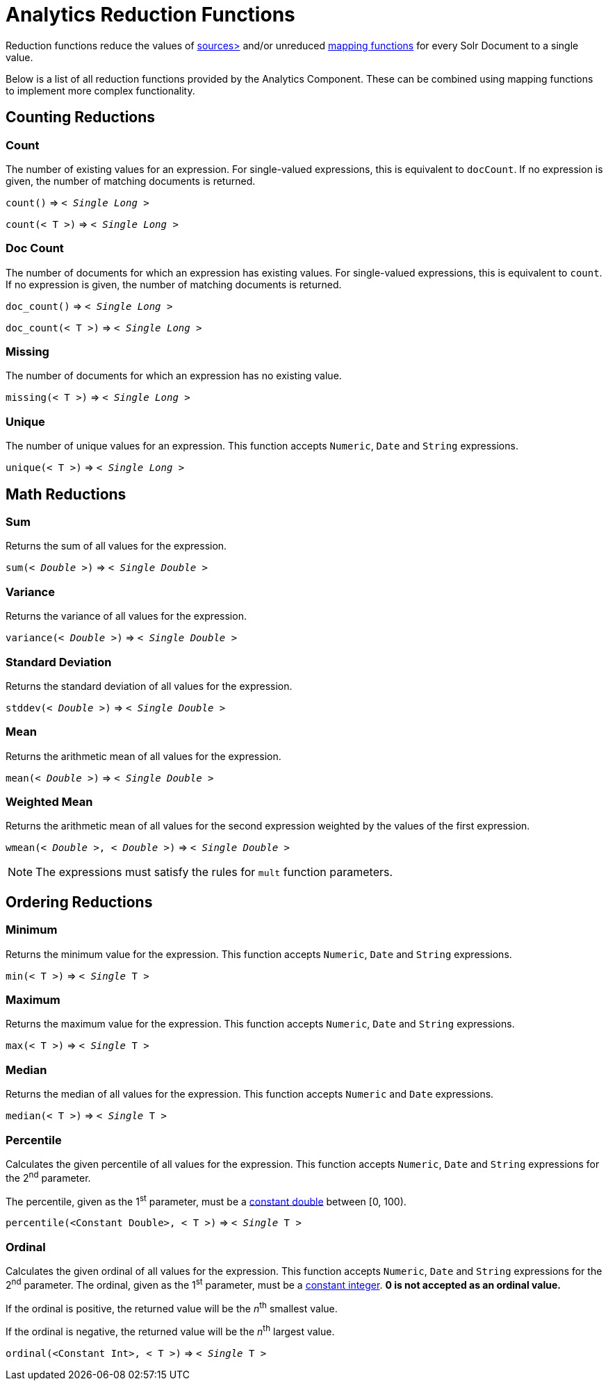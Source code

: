 = Analytics Reduction Functions
:toclevels: 2
// Licensed to the Apache Software Foundation (ASF) under one
// or more contributor license agreements.  See the NOTICE file
// distributed with this work for additional information
// regarding copyright ownership.  The ASF licenses this file
// to you under the Apache License, Version 2.0 (the
// "License"); you may not use this file except in compliance
// with the License.  You may obtain a copy of the License at
//
//   http://www.apache.org/licenses/LICENSE-2.0
//
// Unless required by applicable law or agreed to in writing,
// software distributed under the License is distributed on an
// "AS IS" BASIS, WITHOUT WARRANTIES OR CONDITIONS OF ANY
// KIND, either express or implied.  See the License for the
// specific language governing permissions and limitations
// under the License.

Reduction functions reduce the values of xref:analytics-expression-sources.adoc[sources>]
and/or unreduced xref:analytics-mapping-functions.adoc[mapping functions]
for every Solr Document to a single value.

Below is a list of all reduction functions provided by the Analytics Component.
These can be combined using mapping functions to implement more complex functionality.

== Counting Reductions

=== Count
The number of existing values for an expression.
For single-valued expressions, this is equivalent to `docCount`.
If no expression is given, the number of matching documents is returned.

`count()` => `< _Single Long_ >`

`count(< T >)` => `< _Single Long_ >`

=== Doc Count
The number of documents for which an expression has existing values.
For single-valued expressions, this is equivalent to `count`.
If no expression is given, the number of matching documents is returned.

`doc_count()` => `< _Single Long_ >`

`doc_count(< T >)` => `< _Single Long_ >`

=== Missing
The number of documents for which an expression has no existing value.

`missing(< T >)` => `< _Single Long_ >`

[[analytics-unique]]
=== Unique
The number of unique values for an expression.
This function accepts `Numeric`, `Date` and `String` expressions.

`unique(< T >)` => `< _Single Long_ >`

== Math Reductions

=== Sum
Returns the sum of all values for the expression.

`sum(< _Double_ >)` => `< _Single Double_ >`

=== Variance
Returns the variance of all values for the expression.

`variance(< _Double_ >)` => `< _Single Double_ >`

=== Standard Deviation
Returns the standard deviation of all values for the expression.

`stddev(< _Double_ >)` => `< _Single Double_ >`

=== Mean
Returns the arithmetic mean of all values for the expression.

`mean(< _Double_ >)` => `< _Single Double_ >`

=== Weighted Mean
Returns the arithmetic mean of all values for the second expression weighted by the values of the first expression.

`wmean(< _Double_ >, < _Double_ >)` => `< _Single Double_ >`

NOTE: The expressions must satisfy the rules for `mult` function parameters.

== Ordering Reductions

=== Minimum
Returns the minimum value for the expression.
This function accepts `Numeric`, `Date` and `String` expressions.

`min(< T >)` => `< _Single_ T >`

=== Maximum
Returns the maximum value for the expression.
This function accepts `Numeric`, `Date` and `String` expressions.

`max(< T >)` => `< _Single_ T >`

=== Median
Returns the median of all values for the expression.
This function accepts `Numeric` and `Date` expressions.

`median(< T >)` => `< _Single_ T >`

=== Percentile
Calculates the given percentile of all values for the expression.
This function accepts `Numeric`, `Date` and `String` expressions for the 2^nd^ parameter.

The percentile, given as the 1^st^ parameter, must be a xref:analytics-expression-sources.adoc#numeric[constant double] between [0, 100).

`percentile(<Constant Double>, < T >)` => `< _Single_ T >`

=== Ordinal
Calculates the given ordinal of all values for the expression.
This function accepts `Numeric`, `Date` and `String` expressions for the 2^nd^ parameter.
The ordinal, given as the 1^st^ parameter, must be a xref:analytics-expression-sources.adoc#numeric[constant integer].
*0 is not accepted as an ordinal value.*

If the ordinal is positive, the returned value will be the _n_^th^ smallest value.

If the ordinal is negative, the returned value will be the _n_^th^ largest value.

`ordinal(<Constant Int>, < T >)` => `< _Single_ T >`
